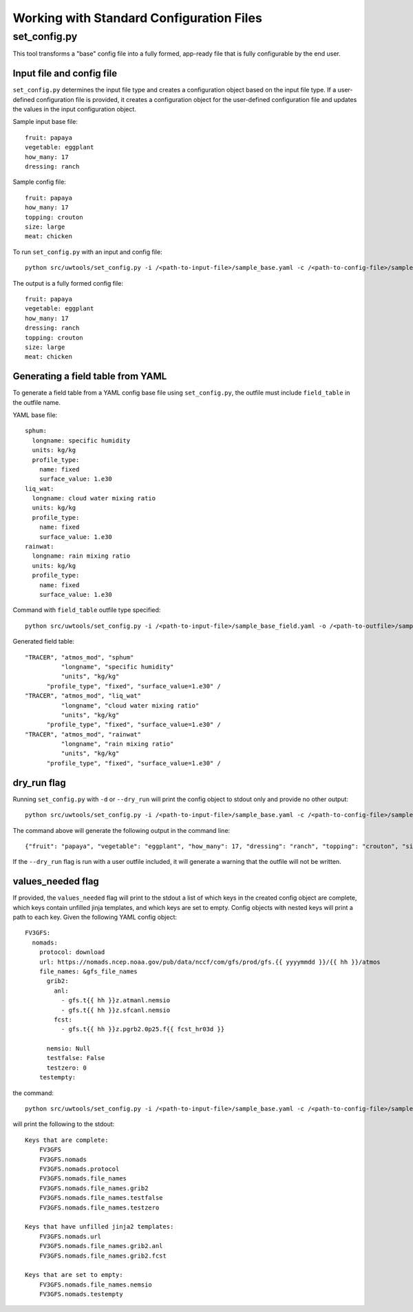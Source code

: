 .. _working_with_config:

******************************************
Working with Standard Configuration Files
******************************************

.. _set_config.py:

-------------
set_config.py
-------------

This tool transforms a "base" config file into a fully formed, app-ready file that is fully configurable by the end user.

.. _conf_inp_conf:

^^^^^^^^^^^^^^^^^^^^^^^^^^
Input file and config file
^^^^^^^^^^^^^^^^^^^^^^^^^^

``set_config.py`` determines the input file type and creates a configuration object based on the input file type. If a user-defined configuration file is provided, it creates a configuration object for the user-defined configuration file and updates the values in the input configuration object.

Sample input base file::

  fruit: papaya
  vegetable: eggplant
  how_many: 17
  dressing: ranch

Sample config file::

  fruit: papaya
  how_many: 17
  topping: crouton
  size: large
  meat: chicken

To run ``set_config.py`` with an input and config file::

    python src/uwtools/set_config.py -i /<path-to-input-file>/sample_base.yaml -c /<path-to-config-file>/sample_config.yaml -o /<path-to-outfile>/sample_outfile.yaml

The output is a fully formed config file:: 

  fruit: papaya
  vegetable: eggplant
  how_many: 17
  dressing: ranch
  topping: crouton
  size: large
  meat: chicken

.. _conf_field:

^^^^^^^^^^^^^^^^^^^^^^^^^^^^^^^^^^
Generating a field table from YAML
^^^^^^^^^^^^^^^^^^^^^^^^^^^^^^^^^^

To generate a field table from a YAML config base file using ``set_config.py``, the outfile must include ``field_table`` in the outfile name. 

YAML base file::

  sphum:
    longname: specific humidity
    units: kg/kg
    profile_type: 
      name: fixed
      surface_value: 1.e30
  liq_wat:
    longname: cloud water mixing ratio
    units: kg/kg
    profile_type: 
      name: fixed
      surface_value: 1.e30
  rainwat:
    longname: rain mixing ratio
    units: kg/kg
    profile_type: 
      name: fixed
      surface_value: 1.e30
      
Command with ``field_table`` outfile type specified::     

    python src/uwtools/set_config.py -i /<path-to-input-file>/sample_base_field.yaml -o /<path-to-outfile>/sample_field_table.FV3_GFS_v16
    
Generated field table::

   "TRACER", "atmos_mod", "sphum"
             "longname", "specific humidity"
             "units", "kg/kg"
         "profile_type", "fixed", "surface_value=1.e30" /
   "TRACER", "atmos_mod", "liq_wat"
             "longname", "cloud water mixing ratio"
             "units", "kg/kg"
         "profile_type", "fixed", "surface_value=1.e30" /
   "TRACER", "atmos_mod", "rainwat"
             "longname", "rain mixing ratio"
             "units", "kg/kg"
         "profile_type", "fixed", "surface_value=1.e30" /
   
.. _conf_dry:

^^^^^^^^^^^^
dry_run flag
^^^^^^^^^^^^

Running ``set_config.py`` with ``-d`` or ``--dry_run`` will print the config object to stdout only and provide no other output::

        python src/uwtools/set_config.py -i /<path-to-input-file>/sample_base.yaml -c /<path-to-config-file>/sample_config.yaml --dry_run

The command above will generate the following output in the command line::

  {"fruit": "papaya", "vegetable": "eggplant", "how_many": 17, "dressing": "ranch", "topping": "crouton", "size": "large", "meat": "chicken"}

If the ``--dry_run`` flag is run with a user outfile included, it will generate a warning that the outfile will not be written.

.. _conf_val_needed:

^^^^^^^^^^^^^^^^^^
values_needed flag
^^^^^^^^^^^^^^^^^^

If provided, the ``values_needed`` flag will print to the stdout a list of which keys in the created config object are complete, which keys contain unfilled jinja templates, and which keys are set to empty. Config objects with nested keys will print a path to each key. Given the following YAML config object::

  FV3GFS:
    nomads:
      protocol: download
      url: https://nomads.ncep.noaa.gov/pub/data/nccf/com/gfs/prod/gfs.{{ yyyymmdd }}/{{ hh }}/atmos
      file_names: &gfs_file_names
        grib2:
          anl:
            - gfs.t{{ hh }}z.atmanl.nemsio
            - gfs.t{{ hh }}z.sfcanl.nemsio
          fcst:
            - gfs.t{{ hh }}z.pgrb2.0p25.f{{ fcst_hr03d }}

        nemsio: Null
        testfalse: False
        testzero: 0
      testempty:

the command:: 

  python src/uwtools/set_config.py -i /<path-to-input-file>/sample_base.yaml -c /<path-to-config-file>/sample_config.yaml --values_needed
  
will print the following to the stdout::

  Keys that are complete:
      FV3GFS
      FV3GFS.nomads
      FV3GFS.nomads.protocol
      FV3GFS.nomads.file_names
      FV3GFS.nomads.file_names.grib2
      FV3GFS.nomads.file_names.testfalse
      FV3GFS.nomads.file_names.testzero

  Keys that have unfilled jinja2 templates:
      FV3GFS.nomads.url
      FV3GFS.nomads.file_names.grib2.anl
      FV3GFS.nomads.file_names.grib2.fcst

  Keys that are set to empty:
      FV3GFS.nomads.file_names.nemsio
      FV3GFS.nomads.testempty
